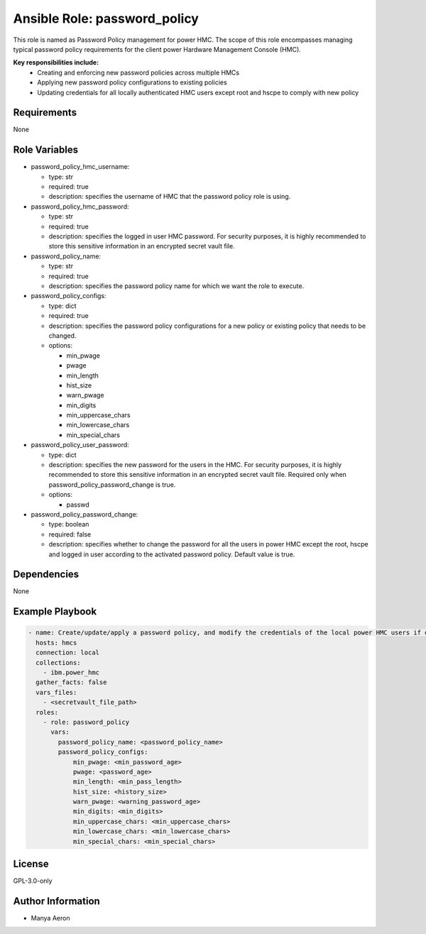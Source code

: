 Ansible Role: password_policy
=============================

This role is named as Password Policy management for power HMC. The
scope of this role encompasses managing typical password policy
requirements for the client power Hardware Management Console (HMC).

**Key responsibilities include:**
 - Creating and enforcing new password policies across multiple HMCs 
 - Applying new password policy configurations to existing policies 
 - Updating credentials for all locally authenticated HMC users except root and hscpe to comply with new
   policy

Requirements
------------

None

Role Variables
--------------

-  password_policy_hmc_username:

   -  type: str
   -  required: true
   -  description: specifies the username of HMC that the password policy role is using.

-  password_policy_hmc_password:

   -  type: str
   -  required: true
   -  description: specifies the logged in user HMC password. For security purposes, it is highly recommended to store this sensitive information in an encrypted secret vault file.

-  password_policy_name:

   -  type: str
   -  required: true
   -  description: specifies the password policy name for which we want the role to execute.

-  password_policy_configs:

   -  type: dict
   -  required: true
   -  description: specifies the password policy configurations for a new policy or existing policy that needs to be changed. 

   -  options:

      -  min_pwage
      -  pwage
      -  min_length
      -  hist_size
      -  warn_pwage
      -  min_digits
      -  min_uppercase_chars
      -  min_lowercase_chars
      -  min_special_chars

-  password_policy_user_password:

   -  type: dict
   -  description: specifies the new password for the users in the HMC. For security purposes, it is highly recommended to store this sensitive information in an encrypted secret vault file. Required only when password_policy_password_change is true. 

   -  options:

      -  passwd

-  password_policy_password_change:

   -  type: boolean
   -  required: false
   -  description: specifies whether to change the password for all the users in power HMC except the root, hscpe and logged in user according to the activated password policy. Default value is true.

Dependencies
------------

None

Example Playbook
----------------

.. code-block:: yaml+jinja

   - name: Create/update/apply a password policy, and modify the credentials of the local power HMC users if desired
     hosts: hmcs
     connection: local
     collections:
       - ibm.power_hmc
     gather_facts: false
     vars_files:
       - <secretvault_file_path> 
     roles:
       - role: password_policy
         vars:
           password_policy_name: <password_policy_name> 
           password_policy_configs:
               min_pwage: <min_password_age>
               pwage: <password_age>
               min_length: <min_pass_length>
               hist_size: <history_size>
               warn_pwage: <warning_password_age>
               min_digits: <min_digits>
               min_uppercase_chars: <min_uppercase_chars>
               min_lowercase_chars: <min_lowercase_chars>
               min_special_chars: <min_special_chars>

License
-------

GPL-3.0-only

Author Information
------------------

-  Manya Aeron
